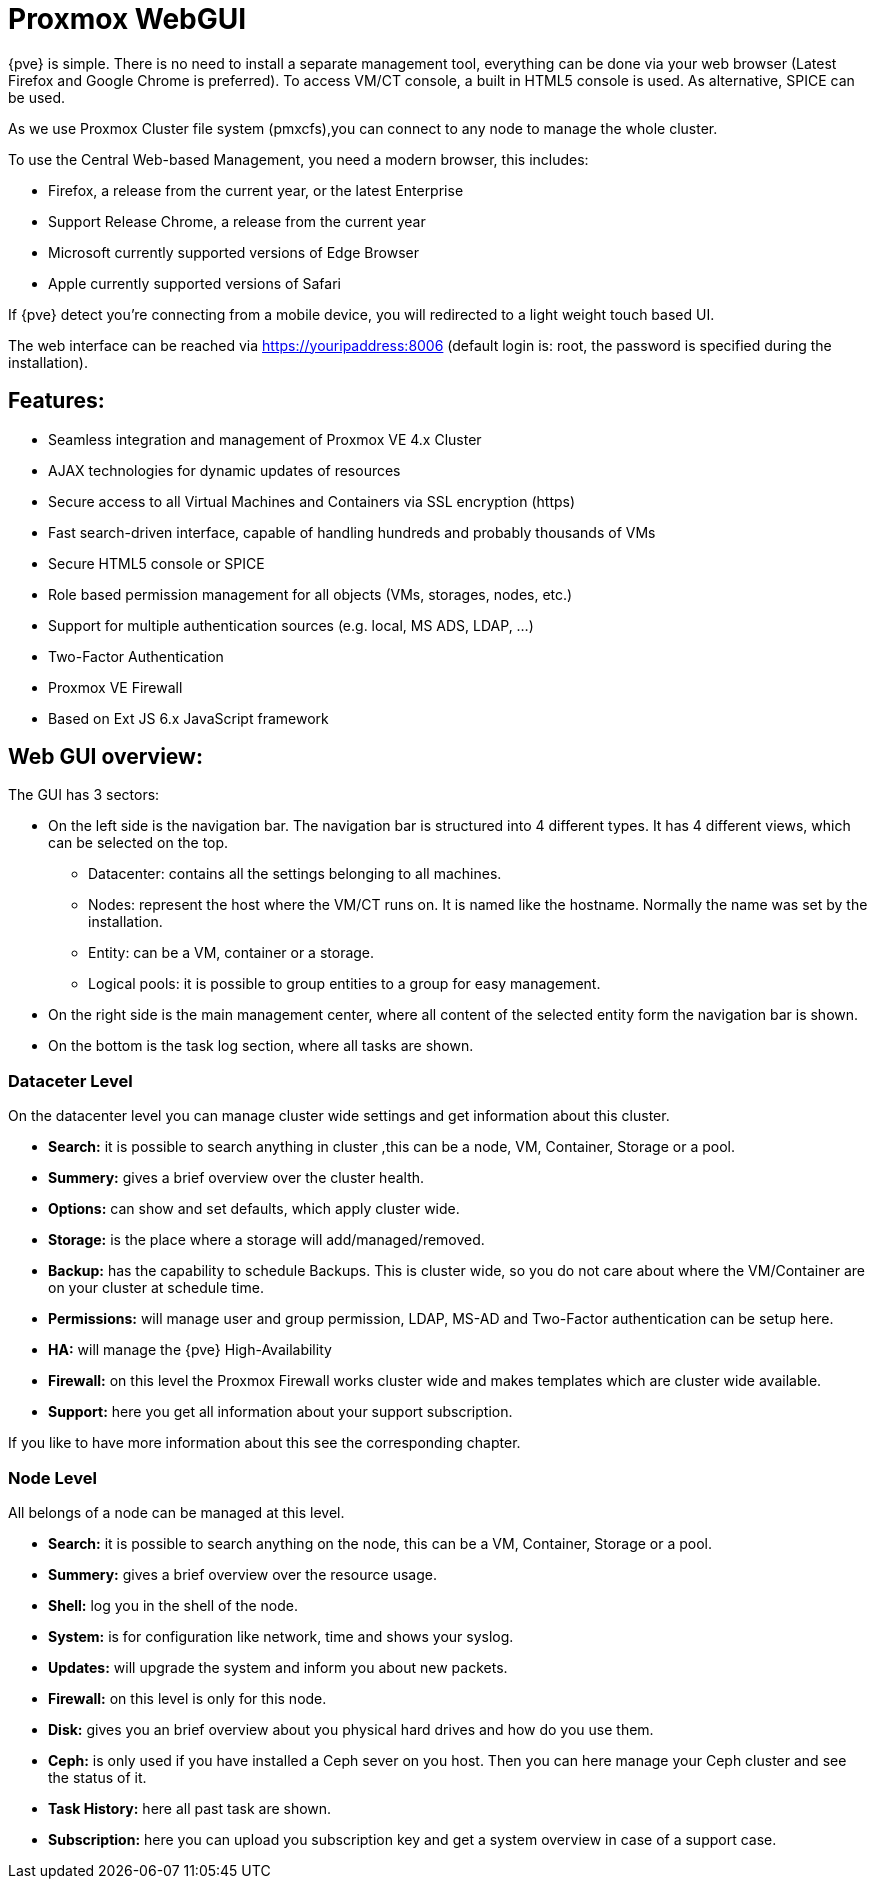 [[chapter_gui]]
Proxmox WebGUI
==============
ifndef::manvolnum[]
:pve-toplevel:
endif::manvolnum[]

{pve} is simple. There is no need to install a separate
management tool, everything can be done via your web browser (Latest
Firefox and Google Chrome is preferred). To access
VM/CT console, a built in HTML5 console is used. As alternative, SPICE
can be used.

As we use Proxmox Cluster file system (pmxcfs),you can connect to any
node to manage the whole cluster.

To use the Central Web-based Management, you need a modern browser,
this includes:

* Firefox, a release from the current year, or the latest Enterprise
* Support Release Chrome, a release from the current year
* Microsoft currently supported versions of Edge Browser
* Apple currently supported versions of Safari

If {pve} detect you're connecting from a mobile device, you will
redirected to a light weight touch based UI.

The web interface can be reached via https://youripaddress:8006
(default login is: root, the password is specified during the
installation).


Features:
--------

* Seamless integration and management of Proxmox VE 4.x Cluster
* AJAX technologies for dynamic updates of resources
* Secure access to all Virtual Machines and Containers via SSL encryption (https)
* Fast search-driven interface, capable of handling hundreds and probably thousands of VMs
* Secure HTML5 console or SPICE
* Role based permission management for all objects (VMs, storages, nodes, etc.)
* Support for multiple authentication sources (e.g. local, MS ADS, LDAP, ...)
* Two-Factor Authentication
* Proxmox VE Firewall
* Based on Ext JS 6.x JavaScript framework


Web GUI overview:
-----------------

//image::pve_gui.png[]

The GUI has 3 sectors:

* On the left side is the navigation bar. The navigation bar is
  structured into 4 different types. It has 4 different views,
  which can be selected on the top.
** Datacenter: contains all the settings belonging to all machines.
** Nodes: represent the host where the VM/CT runs on. It is named like
   the hostname. Normally the name was set by the installation.
** Entity: can be a VM, container or a storage.
** Logical pools: it is possible to group entities to a group for easy management.
* On the right side is the main management center, where all content
  of the selected entity form the navigation bar is shown.
* On the bottom is the task log section, where all tasks are shown.


Dataceter Level
~~~~~~~~~~~~~~~

//image::pve_gui_datacenter.png[]

On the datacenter level you can manage cluster wide settings and get
information about this cluster.

* *Search:* it is possible to search anything in cluster
,this can be a node, VM, Container, Storage or a pool.

* *Summery:* gives a brief overview over the cluster health.

* *Options:* can show and set defaults, which apply cluster wide.

* *Storage:* is the place where a storage will add/managed/removed.

* *Backup:* has the capability to schedule Backups. This is
   cluster wide, so you do not care about where the VM/Container are on
   your cluster at schedule time.

* *Permissions:* will manage user and group permission, LDAP,
   MS-AD and Two-Factor authentication can be setup here.

* *HA:* will manage the {pve} High-Availability

* *Firewall:* on this level the Proxmox Firewall works cluster wide and
   makes templates which are cluster wide available.

* *Support:* here you get all information about your support subscription.

If you like to have more information about this see the corresponding chapter.


Node Level
~~~~~~~~~~

//image::pve_gui_node.png[]

All belongs of a node can be managed at this level.

* *Search:* it is possible to search anything on the node,
 this can be a VM, Container, Storage or a pool.

* *Summery:* gives a brief overview over the resource usage.

* *Shell:* log you in the shell of the node.

* *System:* is for configuration like network, time and shows your syslog.

* *Updates:* will upgrade the system and inform you about new packets.

* *Firewall:* on this level is only for this node.

* *Disk:* gives you an brief overview about you physical hard drives and
   how do you use them.

* *Ceph:* is only used if you have installed a Ceph sever on you
   host. Then you can here manage your Ceph cluster and see the status
   of it.

* *Task History:* here all past task are shown.

* *Subscription:* here you can upload you subscription key and get a
   system overview in case of a support case.

ifdef::wiki[]

See Also
--------

* link:/wiki/Central_Web-based_Management

endif::wiki[]
////
TODO:

VM, CT, Storage section

////
